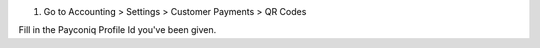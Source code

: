 #. Go to Accounting > Settings > Customer Payments > QR Codes

Fill in the Payconiq Profile Id you've been given.
